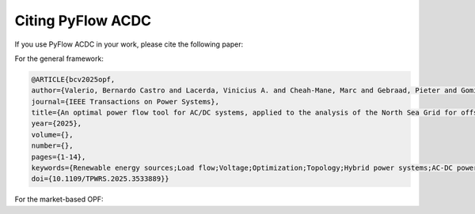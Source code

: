 Citing PyFlow ACDC
==================

If you use PyFlow ACDC in your work, please cite the following paper:

For the general framework:

.. code-block:: bibtex
    
    @ARTICLE{bcv2025opf,
    author={Valerio, Bernardo Castro and Lacerda, Vinicius A. and Cheah-Mane, Marc and Gebraad, Pieter and Gomis-Bellmunt, Oriol},
    journal={IEEE Transactions on Power Systems}, 
    title={An optimal power flow tool for AC/DC systems, applied to the analysis of the North Sea Grid for offshore wind integration}, 
    year={2025},
    volume={},
    number={},
    pages={1-14},
    keywords={Renewable energy sources;Load flow;Voltage;Optimization;Topology;Hybrid power systems;AC-DC power converters;Reactive power;Load modeling;Europe;HVDC;Hybrid AC/DC;Multiterminal DC network;North Sea;Offshore Wind;Optimal Power Flow;Power System modelling},
    doi={10.1109/TPWRS.2025.3533889}}


For the market-based OPF:

.. code-block:: bibtex
    @ARTICLE{bcv2025market,
    author={Valerio, Bernardo Castro and Lacerda, Vinicius A. and Cheah-Mane, Marc and Gebraad, Pieter and Gomis-Bellmunt, Oriol},
    title={Optimizing Offshore Wind Integration through Multi-Terminal DC Grids: A Market-Based OPF Framework for the North Sea Interconnectors}, 
    year={2025},
    volume={},
    number={},
    pages={1-6},
    keywords={HVDC, INTERCONNECTOR, MTDC, OPTIMAL POWER FLOW, PRICE ZONES}
    }

